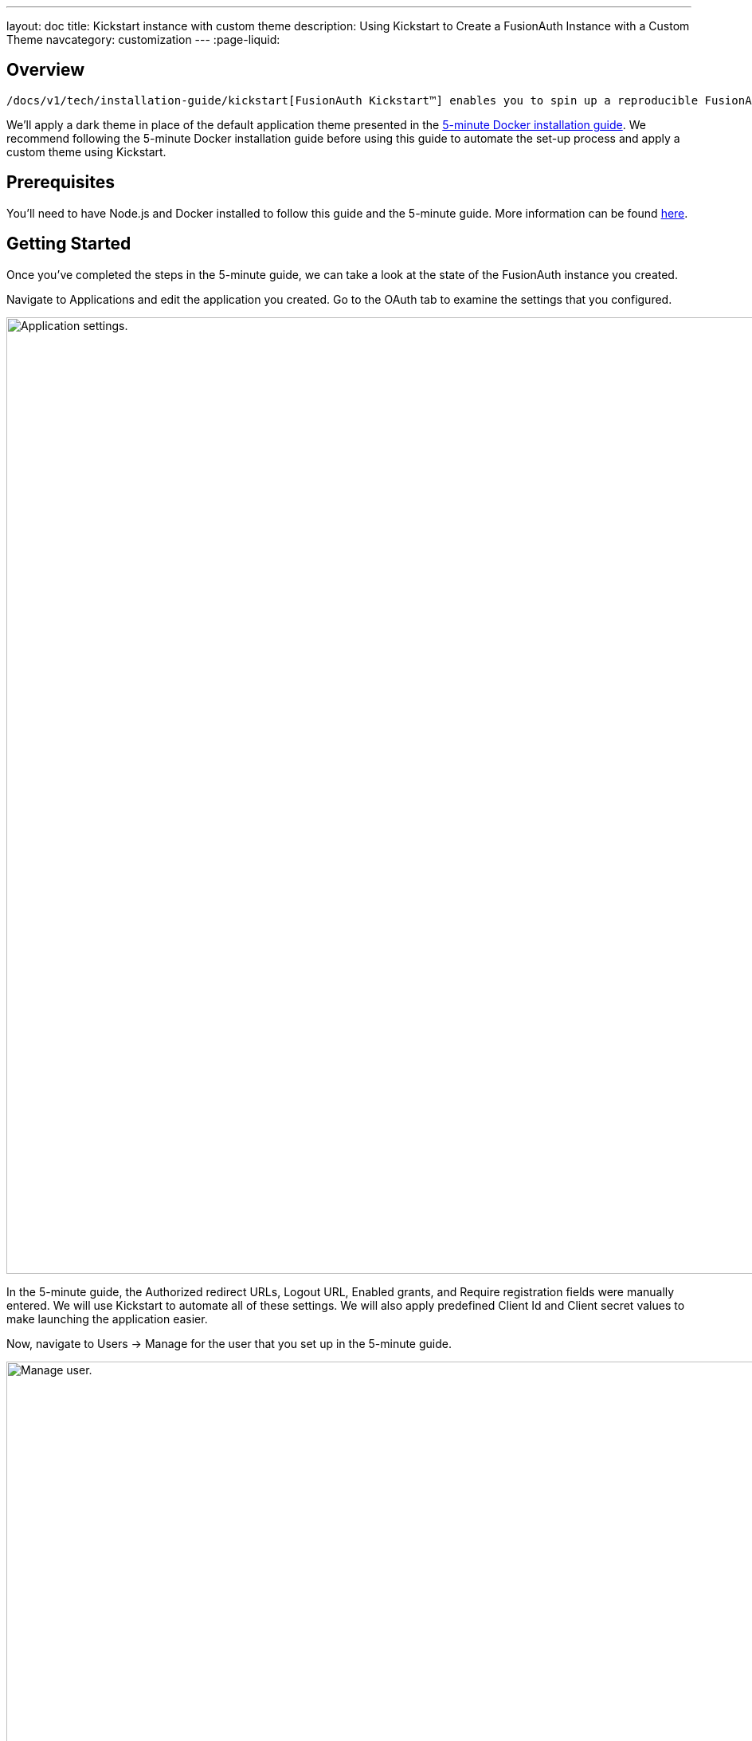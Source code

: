 ---
layout: doc
title: Kickstart instance with custom theme
description: Using Kickstart to Create a FusionAuth Instance with a Custom Theme
navcategory: customization
---
:page-liquid:

== Overview

 /docs/v1/tech/installation-guide/kickstart[FusionAuth Kickstart™] enables you to spin up a reproducible FusionAuth environment using a template file. This guide will walk you through the process of using Kickstart to set up a FusionAuth instance with a custom theme.

We'll apply a dark theme in place of the default application theme presented in the link:/docs/v1/tech/getting-started/5-minute-docker[5-minute Docker installation guide]. We recommend following the 5-minute Docker installation guide before using this guide to automate the set-up process and apply a custom theme using Kickstart.

== Prerequisites

You'll need to have Node.js and Docker installed to follow this guide and the 5-minute guide. More information can be found link:/docs/v1/tech/getting-started/5-minute-docker#requirements[here].

== Getting Started

Once you've completed the steps in the 5-minute guide, we can take a look at the state of the FusionAuth instance you created.

Navigate to [breadcrumb]#Applications# and edit the application you created. Go to the [breadcrumb]#OAuth# tab to examine the settings that you configured.

image::themes/kickstart-theme/app-settings.png[Application settings.,width=1200]

In the 5-minute guide, the [field]#Authorized redirect URLs#, [field]#Logout URL#, [field]#Enabled grants#, and [field]#Require registration# fields were manually entered. We will use Kickstart to automate all of these settings. We will also apply predefined [field]#Client Id# and [field]#Client secret# values to make launching the application easier.

Now, navigate to [breadcrumb]#Users -> Manage# for the user that you set up in the 5-minute guide.

image::themes/kickstart-theme/manageuser.png[Manage user.,width=1200]

In the 5-minute guide, you created both the user and the FusionAuth registration by manually filling out the registration form. You then added a registration for the user to the application you created. We are going to automate these steps.

Finally, navigate to [breadcrumb]#Customizations -> Themes# and preview the FusionAuth theme. The application you created in the 5-minute guide uses the OAuth authorize and OAuth logout pages.

The OAuth authorize template looks like this:

image::themes/kickstart-theme/preview-oauth.png[Preview theme,width=1200]

The OAuth logout template looks like this:

image::themes/kickstart-theme/preview-oauth-logout.png[OAuth logout FusionAuth,width=1200]

We are going to create a dark theme so these templates that will look like this:

image::themes/kickstart-theme/preview-authorize-dark.png[OAuth authorize Dark,width=1200]

image::themes/kickstart-theme/preview-logout-dark.png[OAuth logout Dark,width=1200]


== Creating the Files

To customize our theme, we'll need to create two files:

- A CSS file, which we'll use to define the dark theme.
- A `kickstart.json` file that will enable the automatic configuration of settings.

The requests we add to the `kickstart.json` file will each need a separate JSON file.

If you'd like to skip ahead to the "Running Kickstart" section, you can https://github.com/FusionAuth/fusionauth-example-kickstart-theme[download the completed files here].

=== The `darkTheme.css` File

The most straightforward way to add a consistent style to your theme is to define a stylesheet using CSS. You can interactively experiment with CSS in your browser to get your application looking the way you want it to.

Let's define one CSS rule together. First, preview the FusionAuth theme and open up the web inspector by right-clicking and selecting "Inspect". Click the "Select element" button and click the area of the page you would like to style, for example, the `div` element with the class `.panel`.

image::themes/kickstart-theme/div-panel-bg.png[Panel background color,width=1200]

This element has a `background` property with a value of `#fff`, or pure white.

Let's change the background from white to black. With the element selected, click the plus ("+") icon and type `background: black`.

image::themes/kickstart-theme/background-black.png[Panel background color,width=1200]

We've just defined our first `css` rule. Copy the text that you generated, including the part that the browser made for you when you clicked the plus ("+") icon, into a text editor and save it as `darkTheme.css`, like this:

```css
.panel {
  background: black
}
```

You can keep using this process to add rules to your `darkTheme.css` file until you've got a fully defined style that you're happy with. Feel free to use https://github.com/FusionAuth/fusionauth-example-kickstart-theme/blob/main/kickstart/darkTheme.css[this file] for this tutorial.

Once you have your `darkTheme.css` file, create a folder called `kickstart` and move your `darkTheme.css` file into it.

=== The `kickstart.json` File

The `kickstart.json` file allows us to automatically configure everything we need for our application from the moment we first launch it.

Create a file called `kickstart.json` in the `kickstart` folder and copy the following text into it:

```json
{
  "variables":{
    "apiKey" : "#{UUID()}",
    "themeID" : "#{UUID()}",
    "applicationID" : "404e516b-06b8-49da-9c68-c1cd1928c81d",
    "clientSecret" : "RBLhJrfRsa0-YxVPrn_aZfzIGccWyncdvHvDNTy-Hrs",
    "defaultTenantId": "da025934-3ba7-4a13-83f0-aab68c9919b8",
    "userID" : "#{UUID()}"
  },
  "apiKeys": [
    {
      "key": "#{apiKey}"
    }
  ],
  "requests":[
    "&{json/createTheme.json}",
    "&{json/updateTheme.json}",
    "&{json/createApplication.json}",
    "&{json/createUser.json}",
    "&{json/registerUser.json}",
    "&{json/setDefaultTheme.json}"
  ]
}
```

There are three sections in this code: `"variables"`, `"apiKeys"`, and `"requests"`.

The `"variables"` section defines identifiers for the key components of our FusionAuth instance. In this section, `"apiKey"`, `"themeId"`, and `"userId"` are randomly generated UUIDs. We'll use the arbitrary values in `"applicationId"`, `"clientSecret"` and `"defaultTenantId"` later on.

The `"apiKeys"` section defines the key through which our requests will be executed. At least one `"apiKey"` is required for every `kickstart.json` file.

The `"requests"` section defines the API requests that perform our API calls. Each request is stored in a JSON file, which we need to define separately. You can also have them inline, but when you are working with a lot of changes, it is easier to have each change in a separate file.

Let's define these files now.

=== The API Request JSON Files

Create a subdirectory in the `kickstart` folder called `json`. In the `json` folder, add a file called `createTheme.json` containing the following code:

```json
{
  "method" : "POST",
  "url" : "api/theme/#{themeID}",
  "body" : {
    "sourceThemeId" : "75a068fd-e94b-451a-9aeb-3ddb9a3b5987",
    "theme" : {
      "name" : "Dark Theme"
    }
  }
}
```

This request creates the dark theme. It uses the `"sourceThemeId"` attribute to copy everything from the default FusionAuth theme, the Id of which is always `75a068fd-e94b-451a-9aeb-3ddb9a3b5987`. It also assigns the UUID initialized and contained in the `#{themeID}` variable as this theme's Id by setting it as the resource Id in the path of the URL.

Create a file called `updateTheme.json` and add the following to it:

```json
{
  "method" : "PATCH",
  "url" : "api/theme/#{themeID}",
  "body" : {
    "theme" : {
      "stylesheet" : "@{darkTheme.css}"
    }
  }
}
```

This request applies our `darkTheme.css` stylesheet to the theme we created.

Create a file called `setDefaultTheme.json` and copy the following into it:

```json
{
  "method": "PATCH",
  "url": "/api/tenant/#{defaultTenantId}",
  "body": {
    "tenant": {
      "themeId": "#{themeID}"
    }
  }
}
```

This request sets the dark theme as the theme for the default tenant.

Create a file called `createApplication.json` and copy the following into it:

```json
{
  "method" : "POST",
  "url" : "/api/application/#{applicationID}",
  "body" : {
    "application":{
      "name" : "Kickstart App",
      "oauthConfiguration" : {
        "authorizedRedirectURLs" : [
          "http://localhost:3000/oauth-redirect"
        ],
        "clientId" : "#{applicationID}",
        "clientSecret" : "#{clientSecret}",
        "logoutURL": "http://localhost:3000/logout",
        "enabledGrants": [
          "authorization_code",
          "refresh_token"
        ],
        "requireRegistration" : "true"
      }
    }
  }
}
```

This request creates the application and configures its OAuth settings as they appear in the 5-minute guide.

Create a file called `createUser.json` containing the following:

```json
{
  "method": "POST",
  "url": "/api/user/registration/#{userID}",
  "body": {
    "user": {
      "email": "richard@example.com",
      "password": "password"
    },
    "registration": {
      "applicationId": "#{FUSIONAUTH_APPLICATION_ID}",
      "roles": [
        "admin"
      ]
    }
  }
}
```

This request creates a user and registers the user to the default FusionAuth application. This is necessary to login to the admin panel.

Finally, create a file called `registerUser.json` containing the following:

```json
{
  "method": "POST",
  "url": "/api/user/registration/#{userID}",
  "body": {
    "registration": {
      "applicationId": "#{applicationID}"
    }
  }
}
```

This request adds a registration for the user that we just created to our custom application. This requires a separate request because our initial request used its `"registration"` field for the default application.

With these files, our `kickstart` folder is complete and ready to use. The entire folder can be downloaded https://github.com/FusionAuth/fusionauth-example-kickstart-theme/tree/main/kickstart[here].

== Modifying the Files from the 5-Minute Guide

Next we'll import and modify the files from the 5-minute guide that let us launch and run our FusionAuth instance.

First, download the Docker files.

```bash
curl -o docker-compose.yml https://raw.githubusercontent.com/FusionAuth/fusionauth-containers/master/docker/fusionauth/docker-compose.yml
curl -o .env https://raw.githubusercontent.com/FusionAuth/fusionauth-containers/master/docker/fusionauth/.env
```

To enable Kickstart to run from this `docker-compose.yml` file, we must make some modifications. They are described in detail at link:/docs/v1/tech/installation-guide/docker#kickstart[this link] and copied here for your convenience:

- In the `volumes:` section of the FusionAuth service, add `- ./kickstart:/usr/local/fusionauth/kickstart`.

- Modify `.env` and add the Kickstart configuration variable: `FUSIONAUTH_APP_KICKSTART_FILE=/usr/local/fusionauth/kickstart/kickstart.json`. This path should be what the Docker container expects, not the path on the host.

- Configure `docker-compose.yml` to pass the environment variable set by `.env` to the container. Do this by adding `FUSIONAUTH_APP_KICKSTART_FILE: ${FUSIONAUTH_APP_KICKSTART_FILE}` to the `environment` section of the FusionAuth service.

Now download the 5-minute guide files.

```bash
git clone https://github.com/FusionAuth/fusionauth-example-5-minute-guide \
&& cd fusionauth-example-5-minute-guide
```

This folder contains a file called `.env.sample`:

```env
CLIENT_ID=CHANGEME
CLIENT_SECRET=CHANGEME
BASE_URL=http://localhost:9011
```

Change the `CLIENT_ID` and `CLIENT_SECRET` so that they match the `applicationId` and `clientSecret` variables from your `kickstart.json` file. Then save the file as `.env`

```env
CLIENT_ID=404e516b-06b8-49da-9c68-c1cd1928c81d
CLIENT_SECRET=RBLhJrfRsa0-YxVPrn_aZfzIGccWyncdvHvDNTy-Hrs
BASE_URL=http://localhost:9011
```

== Running Kickstart

Once you have completed the steps above, you should have a folder that is structured as follows. We call this folder `Kickstart_Theme`, but you can call it whatever you like.

```
+ Kickstart_Theme
|
+-- docker-compose.yml
|
+-- fusionauth-example-5-minute-guide
|
+--+ kickstart
   |
   +-- kickstart.json
   |
   +-- darkTheme.css
   |
   +--+ json
      |
      +-- createTheme.json
      |
      +-- updateTheme.json
      |
      +-- createUser.json
      |
      +-- registerUser.json
      |
      +-- createApplication.json
      |
      +-- setDefaultTheme.json
```

To launch the FusionAuth instance, navigate to the `Kickstart_Theme` folder and run the docker compose command.

```bash
docker-compose up
```

Once the execution has finished, the newly created FusionAuth instance will be accessible at `http://localhost:9011`.

Login to the FusionAuth instance. The username and password are configured in `kickstart/json/createUser.json`. You can set them to be anything you like, but for this tutorial, they are defined as follows:

```json
"email": "richard@example.com",
"password": "password"
```

Enter these credentials into the login screen to be taken to the admin dashboard.

You can look at [breadcrumb]#Applications#, [breadcrumb]#Users#, and [breadcrumb]#Customizations -> Themes# to verify that all of the settings have been configured correctly.


== Running the Application

Now that everything is set up and our theme has been applied, we can run the application. Navigate to the `fusionauth-example-5-minute-guide` directory and use `npm` to start the application.

```bash
npm install
npm start
```

Open an incognito window and visit `http://localhost:3000`.

You will be taken to the same landing page that you saw in the 5-minute guide. However, when you click "Login" this time, you will see your custom theme applied to the OAuth authorize page.

image::themes/kickstart-theme/dark-authorize.png[Dark theme applied,width=1200, role=bottom-cropped]

Enter the same credentials you used to login to the admin panel and click "Logout" to see the OAuth logout page.


== Modifying the Default Messages

Let's take it one step further and assume we want to change the content of some of the messages on the OAuth pages. For example, consider the "Forgot your password?" message, which shows up on the OAuth authorize page.

image::themes/kickstart-theme/forgot-password.png[Forgot password,width=1200, role=bottom-cropped]

Let's say we want to change this to say "Forgot your password? Click here." We can do this by adding a `defaultMessages` property to `json/updateTheme.json`.

The `defaultMessages` string requires at least all of the messages defined in the FusionAuth default shipped messages file to be present, as it updates all messages as a single unit. The easiest way to accomplish this is to create a new file called `defaultMessages.txt` in your `kickstart` folder and copy-paste these messages into it.

The messages can be accessed by editing your custom theme, navigating to the "Messages" page, and clicking the "Edit" button.

image::themes/kickstart-theme/messages.png[Theme messages,width=1200]

Copy the entire contents of that box into your `defaultMessages.txt` file, find the `forgot-your-password` message (line 65), and modify it to "Forgot your password? Click here."

```json
{
  "method" : "PATCH",
  "url" : "api/theme/#{themeID}",
  "body" : {
    "theme" : {
      "stylesheet" : "@{darkTheme.css}",
      "defaultMessages" : "@{defaultMessages.txt}"
    }
  }
}
```

[NOTE]
====
Kickstart will not run if it sees any users, API keys, or applications in the FusionAuth database. This is to prevent data loss. If you can login to the FusionAuth administrative user interface, Kickstart will not run.
====

Once you have modified `updateTheme.json`, you will need to clear the volumes created when you launched the FusionAuth instance to allow the Kickstart to rerun. You can do this by executing the following command (This will totally destroy all data stored in the instance):

```bash
docker-compose down -v
```


When you relaunch the instance using the `docker-compose up` command, the result will be as below with the updated message:



image::themes/kickstart-theme/updated-message.png[Updated message,width=1200, role=bottom-cropped]

== Conclusion

This guide has shown you how to use Kickstart to launch a reproducible FusionAuth instance with a custom theme. The complete set of files for this project can be found https://github.com/FusionAuth/fusionauth-example-kickstart-theme[here].

Some suggestions for further reading are as follows:

- link:/docs/v1/tech/themes/[General documentation on Themes]
- link:/docs/v1/tech/apis/themes[API-specific documentation on Themes]
